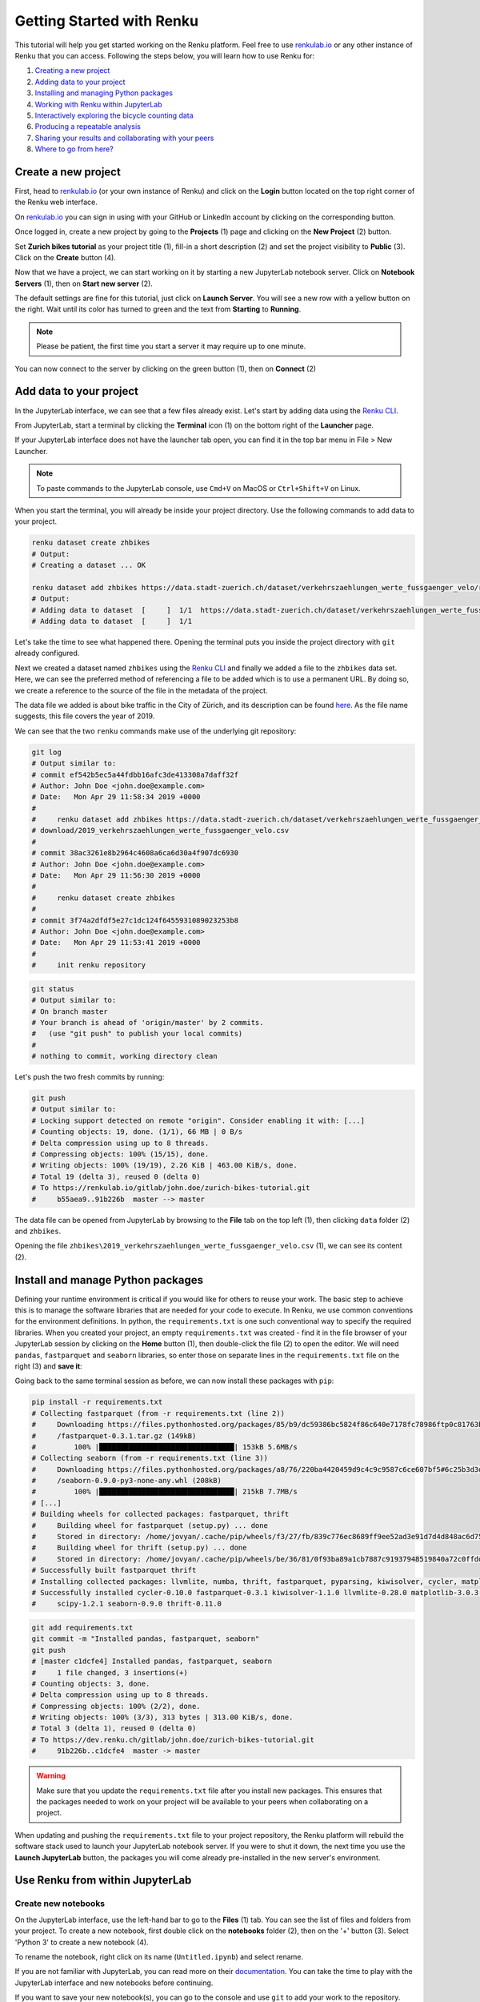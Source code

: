 .. _first_steps:

Getting Started with Renku
==========================

This tutorial will help you get started working on the Renku platform. Feel
free to use renkulab.io_ or any other instance of
Renku that you can access. Following the steps below, you will  learn how to
use Renku for:

1. `Creating a new project <create_project_>`_
2. `Adding data to your project <add_data_>`_
3. `Installing and managing Python packages <python_environment_>`_
4. `Working with Renku within JupyterLab <jupyterlab_>`_
5. `Interactively exploring the bicycle counting data <interactive_exploration_>`_
6. `Producing a repeatable analysis <create_workflow_>`_
7. `Sharing your results and collaborating with your peers <sharing_is_caring_>`_
8. `Where to go from here? <where_to_go>`_

.. _create_project:

Create a new project
^^^^^^^^^^^^^^^^^^^^

First, head to renkulab.io_ (or your own instance of
Renku) and click on the **Login** button located on the top right corner of
the Renku web interface.

On renkulab.io_ you can sign in using with your GitHub
or LinkedIn account by clicking on the corresponding button.

Once logged in, create a new project by going to the **Projects** (1) page
and clicking on the **New Project** (2) button.

.. image:: ../_static/images/ui_create_project.png
    :width: 100%
    :align: center
    :alt: Head to new project page

Set **Zurich bikes tutorial** as your project title (1), fill-in a short
description (2) and set the project visibility to **Public** (3). Click on the
**Create** button (4).

.. image:: ../_static/images/ui_new_project.png
    :width: 100%
    :align: center
    :alt: Create a new project

Now that we have a project, we can start working on it by starting a
new JupyterLab notebook server. Click on **Notebook Servers** (1), then on
**Start new server** (2).

.. image:: ../_static/images/ui_notebook_servers.png
    :width: 100%
    :align: center
    :alt: Head to Notebook ui_notebook_servers

The default settings are fine for this tutorial, just click on
**Launch Server**. You will see a new row with a yellow button
on the right. Wait until its color has turned to green and the
text from **Starting** to **Running**.

.. note::

    Please be patient, the first time you start a server it may require
    up to one minute.

You can now connect to the server by clicking on the green button (1),
then on **Connect** (2)

.. image:: ../_static/images/ui_connect_to_server.png
    :width: 100%
    :align: center
    :alt: Start a new server

.. _add_data:

Add data to your project
^^^^^^^^^^^^^^^^^^^^^^^^^^^

In the JupyterLab interface, we can see that a few files already exist.
Let's start by adding data using the `Renku CLI <https://renku-python.readthedocs.io/en/latest/cli.html>`__.

From JupyterLab, start a terminal by clicking the **Terminal** icon (1)
on the bottom right of the **Launcher** page.

.. image:: ../_static/images/jupyterlab-open-terminal.png
    :width: 85%
    :align: center
    :alt: Open terminal in JupyterLab

If your JupyterLab interface does not have the launcher tab open, you can
find it in the top bar menu in File > New Launcher.

.. note::

  To paste commands to the JupyterLab console, use ``Cmd+V`` on MacOS or
  ``Ctrl+Shift+V`` on Linux.

When you start the terminal, you will already be inside your project
directory.  Use the following commands to add data to your project.

.. code-block:: console

    renku dataset create zhbikes
    # Output:
    # Creating a dataset ... OK

    renku dataset add zhbikes https://data.stadt-zuerich.ch/dataset/verkehrszaehlungen_werte_fussgaenger_velo/resource/d17a0a74-1073-46f0-a26e-46a403c061ec/download/2019_verkehrszaehlungen_werte_fussgaenger_velo.csv
    # Output:
    # Adding data to dataset  [     ]  1/1  https://data.stadt-zuerich.ch/dataset/verkehrszaehlungen_werte_fussgaenger_velo/resource/d17a0a74-
    # Adding data to dataset  [     ]  1/1

Let's take the time to see what happened there. Opening the terminal puts
you inside the project directory with ``git`` already configured.

Next we created a dataset named ``zhbikes`` using the  `Renku CLI <http
://renku-python.readthedocs.io/>`__ and finally we added a file to the
``zhbikes`` data set. Here, we can see the preferred method of referencing a
file to be added which is to use a permanent URL. By doing so, we create a
reference to the source of the file in the metadata of the project.

The data file we added is about bike traffic in the City of Zürich, and its
description can be found `here <https://data.stadt-
zuerich.ch/dataset/verkehrszaehlungen_werte_fussgaenger_velo>`_. As the file
name suggests, this file covers the year of 2019.

We can see that the two ``renku`` commands make use of the underlying git
repository:

.. code-block:: console

    git log
    # Output similar to:
    # commit ef542b5ec5a44fdbb16afc3de413308a7daff32f
    # Author: John Doe <john.doe@example.com>
    # Date:   Mon Apr 29 11:58:34 2019 +0000
    #
    #     renku dataset add zhbikes https://data.stadt-zuerich.ch/dataset/verkehrszaehlungen_werte_fussgaenger_velo/resource/d17a0a74-1073-46f0-a26e-46a403c061ec/
    # download/2019_verkehrszaehlungen_werte_fussgaenger_velo.csv
    #
    # commit 38ac3261e8b2964c4608a6ca6d30a4f907dc6930
    # Author: John Doe <john.doe@example.com>
    # Date:   Mon Apr 29 11:56:30 2019 +0000
    #
    #     renku dataset create zhbikes
    #
    # commit 3f74a2dfdf5e27c1dc124f6455931089023253b8
    # Author: John Doe <john.doe@example.com>
    # Date:   Mon Apr 29 11:53:41 2019 +0000
    #
    #     init renku repository

.. code-block:: console

    git status
    # Output similar to:
    # On branch master
    # Your branch is ahead of 'origin/master' by 2 commits.
    #   (use "git push" to publish your local commits)
    #
    # nothing to commit, working directory clean

Let's push the two fresh commits by running:

.. code-block:: console

    git push
    # Output similar to:
    # Locking support detected on remote "origin". Consider enabling it with: [...]
    # Counting objects: 19, done. (1/1), 66 MB | 0 B/s
    # Delta compression using up to 8 threads.
    # Compressing objects: 100% (15/15), done.
    # Writing objects: 100% (19/19), 2.26 KiB | 463.00 KiB/s, done.
    # Total 19 (delta 3), reused 0 (delta 0)
    # To https://renkulab.io/gitlab/john.doe/zurich-bikes-tutorial.git
    #     b55aea9..91b226b  master --> master

The data file can be opened from JupyterLab by browsing to the **File** tab
on the top left (1), then clicking ``data`` folder (2) and ``zhbikes``.

.. image:: ../_static/images/jupyterhub_file_data.png
    :width: 85%
    :align: center
    :alt: File tab and data folder

Opening the file
``zhbikes\2019_verkehrszaehlungen_werte_fussgaenger_velo.csv`` (1),
we can see its content (2).

.. image:: ../_static/images/jupyterlab-data-open-csv.png
    :width: 85%
    :align: center
    :alt: Files tab and notebooks folder in JupyterLab


.. _python_environment:

Install and manage Python packages
^^^^^^^^^^^^^^^^^^^^^^^^^^^^^^^^^^

Defining your runtime environment is critical if you would like for others to
reuse your work. The basic step to achieve this is to manage the software
libraries that are needed for your code to execute. In Renku, we use common
conventions  for the environment definitions. In python, the
``requirements.txt`` is one such conventional way to specify the required
libraries. When  you created your project, an empty ``requirements.txt`` was
created - find it in the file browser of your JupyterLab session by clicking
on the **Home** button (1), then double-click the file (2) to open the editor.
We will need ``pandas``, ``fastparquet`` and ``seaborn`` libraries, so enter
those on separate lines in the ``requirements.txt`` file on the right (3) and
**save it**:

.. image:: ../_static/images/jupyterlab-setup-requirements.png
    :width: 85%
    :align: center
    :alt: Configuring package dependencies

Going back to the same terminal session as before, we can now
install these packages with ``pip``:

.. code-block:: console

    pip install -r requirements.txt
    # Collecting fastparquet (from -r requirements.txt (line 2))
    #     Downloading https://files.pythonhosted.org/packages/85/b9/dc59386bc5824f86c640e7178fc78986ftp0c81763b924b2e37337ffb6a563
    #     /fastparquet-0.3.1.tar.gz (149kB)
    #         100% |████████████████████████████████| 153kB 5.6MB/s
    # Collecting seaborn (from -r requirements.txt (line 3))
    #     Downloading https://files.pythonhosted.org/packages/a8/76/220ba4420459d9c4c9c9587c6ce607bf5#6c25b3d3d2de62056efe482dadc
    #     /seaborn-0.9.0-py3-none-any.whl (208kB)
    #         100% |████████████████████████████████| 215kB 7.7MB/s
    # [...]
    # Building wheels for collected packages: fastparquet, thrift
    #     Building wheel for fastparquet (setup.py) ... done
    #     Stored in directory: /home/jovyan/.cache/pip/wheels/f3/27/fb/839c776ec8689ff9ee52ad3e91d7d4d848ac6d7545a127d5b0
    #     Building wheel for thrift (setup.py) ... done
    #     Stored in directory: /home/jovyan/.cache/pip/wheels/be/36/81/0f93ba89a1cb7887c91937948519840a72c0ffdd57cac0ae8f
    # Successfully built fastparquet thrift
    # Installing collected packages: llvmlite, numba, thrift, fastparquet, pyparsing, kiwisolver, cycler, matplotlib, scipy, seaborn
    # Successfully installed cycler-0.10.0 fastparquet-0.3.1 kiwisolver-1.1.0 llvmlite-0.28.0 matplotlib-3.0.3 numba-0.43.1 pyparsing-2.4.0
    #     scipy-1.2.1 seaborn-0.9.0 thrift-0.11.0

.. code-block:: console

    git add requirements.txt
    git commit -m "Installed pandas, fastparquet, seaborn"
    git push
    # [master c1dcfe4] Installed pandas, fastparquet, seaborn
    #     1 file changed, 3 insertions(+)
    # Counting objects: 3, done.
    # Delta compression using up to 8 threads.
    # Compressing objects: 100% (2/2), done.
    # Writing objects: 100% (3/3), 313 bytes | 313.00 KiB/s, done.
    # Total 3 (delta 1), reused 0 (delta 0)
    # To https://dev.renku.ch/gitlab/john.doe/zurich-bikes-tutorial.git
    #     91b226b..c1dcfe4  master -> master

.. warning::

  Make sure that you update the ``requirements.txt`` file after you install
  new packages. This ensures that the packages needed to work on your project
  will be available to your peers when collaborating on a project.

When updating and pushing the ``requirements.txt`` file to your project
repository, the Renku platform will rebuild the software stack used to launch
your JupyterLab notebook server. If you were to shut it down, the next time
you use the **Launch JupyterLab** button, the packages you will come already
pre-installed in the new server's environment.

.. _jupyterlab:

Use Renku from within JupyterLab
^^^^^^^^^^^^^^^^^^^^^^^^^^^^^^^^

Create new notebooks
""""""""""""""""""""

On the JupyterLab interface, use the left-hand bar to go to the **Files** (1)
tab. You can see the list of files and folders from your project. To create a
new notebook, first double click on the **notebooks** folder (2), then on the
'+' button (3). Select 'Python 3' to create a new notebook (4).

.. image:: ../_static/images/jupyterlab-files-notebooks.png
    :width: 85%
    :align: center
    :alt: Files tab and notebooks folder in JupyterLab

To rename the notebook, right click on its name (``Untitled.ipynb``) and
select rename.

.. image:: ../_static/images/jupyterlab-rename.png
    :width: 85%
    :align: center
    :alt: Rename notebook in JupyterLab

If you are not familiar with JupyterLab, you can read more on their
documentation_. You can take
the time to play with the JupyterLab interface and new notebooks before
continuing.

If you want to save your new notebook(s), you can go to the console and use
``git`` to add your work to the repository.

For example, if you want to keep the new notebook(s), run the following in the
terminal:

.. code-block:: console

    git add notebooks # track everything inside the notebooks folder
    git commit -m "Added some notebooks"
    git push
    # [master 0fb9ac1] Installed pandas, fastparquet, seaborn
    #     1 file changed, 32 insertions(+)
    #     create mode 100644 notebooks/MyNewNotebook.ipynb
    # Counting objects: 4, done.
    # Delta compression using up to 8 threads.
    # Compressing objects: 100% (4/4), done.
    # Writing objects: 100% (3/3), 639 bytes | 639.00 KiB/s, done.
    # Total 4 (delta 1), reused 0 (delta 0)
    # To https://dev.renku.ch/gitlab/john.doe/zurich-bikes-tutorial.git
    #     c1dcfe4..0fb9ac1  master -> master

Alternatively, you can click on the git icon on the left-hand side of your
JupyterLab session (1) to open the git panel. Here you can add untracked files
by selecting them and clicking (2). Finally, you can enter the commit message
in (3) and click the check mark to finish the commit. Currently there is no
push option in this panel, so you will need to go back to the terminal
and type ``git push`` to sync with the server.

.. image:: ../_static/images/jupyterlab-git-panel.png
    :width: 85%
    :align: center
    :alt: Commit notebook in JupyterLab


.. _interactive_exploration:

Interactively explore the bicycle count data
""""""""""""""""""""""""""""""""""""""""""""

To start working with the bicycle data, we have already created a sample
notebook that does some data cleaning and visualization. We will first
download the notebook so you can interactively explore the dataset, much like
you would in a real project. Feel free to execute the cells. When we are ready
to generate results, we will refactor the code from the notebook into a python
module and run it with ``renku`` to create a repeatable analysis workflow.

Use the commands below to add the notebook to your project.

.. code-block:: console

    wget -O "notebooks/zhbikes-notebook.ipynb" https://raw.githubusercontent.com/SwissDataScienceCenter/renku/master/docs/_static/zhbikes/ZHBikes.ipynb
    # Output similar to:
    # --2019-04-29 14:38:02--  https://raw.githubusercontent.com/SwissDataScienceCenter/renku/master/docs/_static/zhbikes/ZHBikes.ipynb
    # Resolving raw.githubusercontent.com (raw.githubusercontent.com)... 151.101.112.133
    # Connecting to raw.githubusercontent.com (raw.githubusercontent.com)|151.101.112.133|:443... connected.
    # HTTP request sent, awaiting response... 200 OK
    # Length: 851224 (831K) [text/plain]
    # Saving to: ‘notebooks/zhbikes-notebook.ipynb’
    #
    # notebooks/zhbikes-not 100%[======================>] 831.27K  --.-KB/s    in 0.06s
    #
    # 2019-04-29 14:38:03 (12.7 MB/s) - ‘notebooks/zhbikes-notebook.ipynb’ saved [851224/851224]

.. code-block:: console

    git add notebooks
    git commit -m "Added zuerich bike notebook"
    git push
    # [...]
    # To https://dev.renku.ch/gitlab/john.doe/zurich-bikes-tutorial.git
    #     0fb9ac1..d0c4d1f  master -> master


Refactor the notebook
"""""""""""""""""""""

To make our work here more reusable and easier to maintain we will refactor
the code we have written in the notebook into runnable python scripts. We will
make two scripts: one that does some initial preprocessing of the data and
saves the result, and another that will create the figures.

Here, we have already done the refactoring work for you - to get the scripts,
run:

.. code-block:: console

    mkdir src
    wget -O "src/clean_data.py" https://raw.githubusercontent.com/SwissDataScienceCenter/renku/master/docs/_static/zhbikes/clean_data.py
    wget -O "src/plot_data.py" https://raw.githubusercontent.com/SwissDataScienceCenter/renku/master/docs/_static/zhbikes/plot_data.py
    # [...]
    # 2019-04-29 14:56:52 (114 MB/s) - ‘src/clean_data.py’ saved [1823/1823]
    # [...]
    # 2019-04-29 14:56:56 (27.5 MB/s) - ‘src/plot_data.py’ saved [3117/3117]

Feel free to inspect the code in the file viewer in your JupyterLab session.
Note that in the scripts, we are saving first the intermediate output with
the cleaned ``DataFrame`` and finally also the two figures.

In addition, the scripts must be run with parameters -- to the
``clean_data.py`` script, we must give an input directory and an output path
for saving the cleaned dataset. The ``plot_data.py`` script takes as input the
location of the cleaned dataset.

When you are satisfied with the code you can commit it to your repository:

.. code-block:: console

    git add src
    git commit -m "added refactored scripts"
    git push
    # [...]
    # To https://dev.renku.ch/gitlab/john.doe/zurich-bikes-tutorial.git
    #     a40f192..7922ee1  master -> master


.. _create_workflow:

Produce a repeatable workflow
"""""""""""""""""""""""""""""

Here we will use ``renku`` and the refactored scripts to quickly create a
"workflow". A workflow consists of a series of steps, each of which consumes
some inputs, executes code based on those inputs and produces outputs. The
outputs of one step are frequently the inputs of another - this creates a
dependency between the code executions and results. When workflows become more
complex, the bookkeeping can become tedious. That is where ``Renku`` comes in
-- it is designed to keep track of these dependencies for you. We will
illustrate some of these concepts with a simple example (see also the
:ref:`lineage` in the documentation_).

First, let's make sure the project repository is clean. Run:

.. code-block:: console

    git status
    # On branch master
    # Your branch is up-to-date with 'origin/master'.
    #
    # nothing to commit, working directory clean

Make sure the output ends with ``nothing to commit, working tree clean``.
Otherwise you have to cleanup your project repository by either committing
your changes or getting rid of them

.. note::

    You can undo your changes with:

    .. code-block:: console

        git checkout .
        git clean -fd

    Otherwise commit:

    .. code-block:: console

        git add -A
        git commit -m "My own changes"
        git push

To run the ``clean_data.py`` script, we would normally do
``python src/clean_data.py data/zhbikes data/preprocessed/zhbikes.parquet``.
The only change required to execute the script with ``renku`` is adding
``renku run`` before the command

.. code-block:: console

    renku run python src/clean_data.py data/zhbikes data/preprocessed/zhbikes.parquet

Go ahead and run this command -- it will create the preprocessed file for you
including the specification of *how* this file was created, and commit all the
changes to the repository. See the `renku command line docs <https://renku-
python.readthedocs.io/en/latest/cli.html>`_ for more information on this and
other commands.

.. note::

    Did you get an error like this?

    .. code-block:: console

        # Traceback (most recent call last):
        #   File "src/clean_data.py", line 72, in <module>
        #     clean_data(args.input, args.output)
        # [...]
        # KeyError: "None of [Index(['fk_zaehler', 'datum', 'velo_in', 'velo_out', 'fuss_in', 'fuss_out',\n'objectid'],\n      dtype='object')] are in the [columns]"
        # Error: Command returned non-zero exit status 1.

    If you played around with the tutorial and you started a new
    Jupyter server, this may happen. Why?
    `Under the hood <https://renku-python.readthedocs.io/en/latest/api.html>`_,
    we use
    `git-lfs <https://git-lfs.github.com/>`_
    to save big files and we automatically fetch them only
    when it is required by a `renku` command. If you check the
    ``2019_verkehrszaehlungen_werte_fussgaenger_velo.csv`` file you
    will see only a few lines of metadata starting with
    ``version https://git-lfs.github.com/spec/v1``. You can easily
    fetch the data manually from the console by running

    .. code-block:: console

      git lfs pull
      # Downloading LFS objects: 100% (1/1), 66MB | 22 MB/s


All the required data are now available. To generate the figures, run

.. code-block:: console

    renku run python src/plot_data.py data/preprocessed/zhbikes.parquet

.. warning::

   Do *not* make any edit to the code before the ``renku run``
   command is finished. In oder to keep track of the outputs of
   your script, renku will automatically add the changes to
   ``git``. If you want to keep working while running
   a ``renku`` command, you should create a new branch.

Reuse your own work
"""""""""""""""""""

Here, we will quickly see one of the advantages of using the ``renku`` command
line tool.

Let's begin by adding some more data to the ``zhbikes`` data set:

.. code-block:: console

    renku dataset add zhbikes https://data.stadt-zuerich.ch/dataset/verkehrszaehlungen_werte_fussgaenger_velo/resource/ed354dde-c0f9-43b3-b05b-08c5f4c3f65a/download/2018_verkehrszaehlungen_werte_fussgaenger_velo.csv
    # Adding data to dataset  [            ]  1/1  https://data.stadt-zuerich.ch/dataset/verkehrszaehlungen_werte_fussgaenger_velo/resource/ed354dde-c0f9-
    # Adding data to dataset  [            ]  1/1

This new file corresponds to the year of 2018 and is part of the same bike
data set as above.

We can now see that ``renku`` recognizes that output files like
``data/preprocessed/zhbikes.parquet`` and the figures are outdated:

.. code-block:: console

    renku status
    # On branch master
    # Files generated from newer inputs:
    #   (use "renku log [<file>...]" to see the full lineage)
    #   (use "renku update [<file>...]" to generate the file from its latest inputs)

    #         data/preprocessed/zhbikes.parquet: data/zhbikes#cdfb6771
    #         figs/cumulative.png: data/zhbikes#cdfb6771
    #         figs/grid_plot.png: data/zhbikes#cdfb6771

To update all the outputs, we can run the following.

.. code-block:: console

    renku update
    # Resolved '.renku/workflow/6610408d093a427888ffae7744a3e072.cwl' to 'file:///home/jovyan/deleteme/.renku/workflow/6610408d093a427888ffae7744a3e072.cwl'
    # [workflow ] start
    # [workflow ] starting step step_2
    # [step step_2] start
    # [job step_2] /tmp/tmpxbo76axv$ python \
    #     /tmp/tmpm3icjq_m/stg218e2361-0962-4bb8-92fd-cdcbe857e7a9/clean_data.py \
    #     /tmp/tmpm3icjq_m/stg411c0870-ee56-4c58-a193-7358b5145d29/zhbikes \
    #     data/preprocessed/zhbikes.parquet
    # [job step_2] completed success
    # [step step_2] completed success
    # [workflow ] starting step step_1
    # [step step_1] start
    # [job step_1] /tmp/tmpaq66jtcf$ python \
    #     /tmp/tmpn2lxorlf/stg3c758e4e-4914-4954-b960-59890db12f79/plot_data.py \
    #     /tmp/tmpn2lxorlf/stg821b8957-628d-4ba8-913d-d026b988bcfd/zhbikes.parquet
    # /opt/conda/lib/python3.6/site-packages/pandas/plotting/_converter.py:129:
    #     FutureWarning: Using an implicitly registered datetime converter for a matplotlib plotting method. The converter was registered by pandas on import.
    #     Future versions of pandas will require you to explicitly register matplotlib converters.
    #
    # To register the converters:
    #         >>> from pandas.plotting import register_matplotlib_converters
    #         >>> register_matplotlib_converters()
    #   warnings.warn(msg, FutureWarning)
    # [job step_1] completed success
    # [step step_1] completed success
    # [workflow ] completed success

That's it! The intermediate data file ``data/preprocessed/zhbikes.parquet``
and the figures in ``figs/``, are recreated by re-running the necessary steps.
See the `renku update documentation <https://renku-python.readthedocs.io/en/latest/cli.html
#renku-update>`_ for a detailed explanation of how the workflow is re-
executed.

.. note::

    A very similar command is `renku rerun <https://renku-
    python.readthedocs.io/en/latest/cli.html#module-renku.cli.rerun>`__,
    except that it also allows you to modify the inputs. This is useful, for
    example, to vary hyper-parameters or input data sources.

Lastly, let's not forget to push our work:

.. code-block:: console

    git push
    # [...]
    # Uploading LFS objects: 100% (7/7), 69 MB | 25 MB/s, done
    # Counting objects: 39, done.
    # Delta compression using up to 8 threads.
    # Compressing objects: 100% (36/36), done.
    # Writing objects: 100% (39/39), 4.59 KiB | 1.15 MiB/s, done.
    # Total 39 (delta 14), reused 0 (delta 0)
    # To https://dev.renku.ch/gitlab/lorenzo.cavazzi.tech/deleteme.git
    #    8892173..8d00b71  master -> master


.. _sharing_is_caring:

Share your results and collaborate with your peers
^^^^^^^^^^^^^^^^^^^^^^^^^^^^^^^^^^^^^^^^^^^^^^^^^^

In this section, we will see how to use Renku to collaborate on projects. For an
overview on collaboration, see :ref:`collaborating`.

Discussions with Kus
""""""""""""""""""""

Let's start by going back to the Renku web interface on renkulab.io_ or
whichever instance you are using for this tutorial. Make sure you are logged
in, so you can see your projects list by clicking on ``Projects`` in the top
navigation bar.

Click on your ``zurich-bikes-tutorial`` project to open it and then go to the
**Kus** tab (1). As you can see it's empty at the moment, so let's start a new
discussion by clicking on the **New Ku** button (2).

.. image:: ../_static/images/renku-ui-new-ku.png
    :width: 85%
    :align: center
    :alt: New Ku in Renku UI

In the **New Ku** form, fill in the **Title** and **Description** as follows.

* Title: Data source
* Description: Where does the data come from?

Do not change the **Visibility** and click on **Create**.

The **Kus** tab should now list the newly created Ku.

In Renku, Kus are media-rich discussions you can use to help keep track of
your work and to collaborate with others.

To participate in a given Ku and add comments, click on the title.

.. image:: ../_static/images/renku-ui-kus-list.png
    :width: 85%
    :align: center
    :alt: Kus list in Renku UI

This will display the thread of comments from the selected Ku.
To write something and add it to the discussion, use the text
box and click submit.

.. image:: ../_static/images/renku-ui-new-ku-comment.png
    :width: 85%
    :align: center
    :alt: Participate in a Ku in Renku UI

The comments are displayed using the Markdown format (`cheatsheet here <https://github.com/adam-p/markdown-here/wiki/Markdown-Cheatsheet>`_),
with the powerful addition that you can embed notebook files and markdown files.
The syntax is as follows:

.. code-block:: console

    ![description](file-location)


Let' try this with our question about where the data is coming from.
Copy and paste the following text in the text box and hit **Submit**.

.. code-block:: console

    The readme should be updated with information about the data source:

    ![Readme](README.md)

.. image:: ../_static/images/renku-ui-comment-1.png
    :width: 85%
    :align: center
    :alt: Ku example 1 in Renku UI

Now, you can use **Launch JupyterLab** to open and edit the ``README.md`` file.
You can mention that the data comes from the city of Zürich, with the following
link to the `bike data set <https://data.stadt-zuerich.ch/dataset/verkehrszaehlungen_werte_fussgaenger_velo>`__.

To save the changes to the ``README.md`` file, open a console by click on
the '+' button and then selecting **Terminal**.

Use ``git`` to save your changes:

.. code-block:: console

    git add README.md
    git commit -m "Added data information in the Readme"
    git push

Now that the ``README.md`` file has been updated, we can **Close** the Ku (1).

.. image:: ../_static/images/renku-ui-close-ku.png
    :width: 85%
    :align: center
    :alt: Close Ku in Renku UI

Doing so indicates that the corresponding discussion is closed.
This can be useful to sort discussions and find out what is currently work in progress
within the project.

Now, let's create another Ku and embed a notebook in the discussion.

* Title: General data exploration
* Description: First look at the data set

Add a comment with the following content.

.. code-block:: console

    Let's explore the dataset! Here is what we know:

    ![Exploration notebook](notebooks/zhbikes-notebook.ipynb)

As you can see, the content of the notebook is being displayed in the
comment. You can collapse/expand it by clicking on its corresponding title
in blue.

.. image:: ../_static/images/renku-ui-embed-notebook.png
    :width: 85%
    :align: center
    :alt: Embedded notebook in Renku UI

.. _where_to_go:

Where to go from here?
^^^^^^^^^^^^^^^^^^^^^^

* Create your own project on renkulab.io!
* Explore the documentation_
* Read more about the `Renku CLI <http://renku-python.readthedocs.io/>`__
* Join us on `Gitter <https://gitter.im/SwissDataScienceCenter/renku>`_ or `GitHub <https://github.com/SwissDataScienceCenter/renku>`_.

.. _renkulab.io: https://renkulab.io
.. _documentation: https://jupyterlab.readthedocs.io/en/latest/
